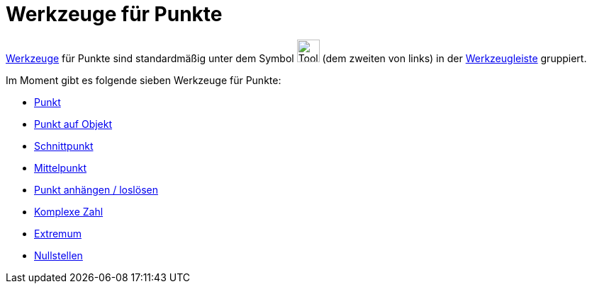 = Werkzeuge für Punkte
:page-en: tools/Point_Tools
ifdef::env-github[:imagesdir: /de/modules/ROOT/assets/images]

xref:/Werkzeuge.adoc[Werkzeuge] für Punkte sind standardmäßig unter dem Symbol image:Tool_New_Point.gif[Tool New
Point.gif,width=32,height=32] (dem zweiten von links) in der xref:/Werkzeugleiste.adoc[Werkzeugleiste] gruppiert.

Im Moment gibt es folgende sieben Werkzeuge für Punkte:

* xref:/tools/Punkt.adoc[Punkt]
* xref:/tools/Punkt_auf_Objekt.adoc[Punkt auf Objekt]
* xref:/tools/Schnittpunkt.adoc[Schnittpunkt]
* xref:/tools/Mittelpunkt.adoc[Mittelpunkt]
* xref:/tools/Punkt_anhängen_loslösen.adoc[Punkt anhängen / loslösen]
* xref:/tools/Komplexe_Zahl.adoc[Komplexe Zahl]
* xref:/tools/Extremum.adoc[Extremum]
* xref:/tools/Nullstellen.adoc[Nullstellen]
